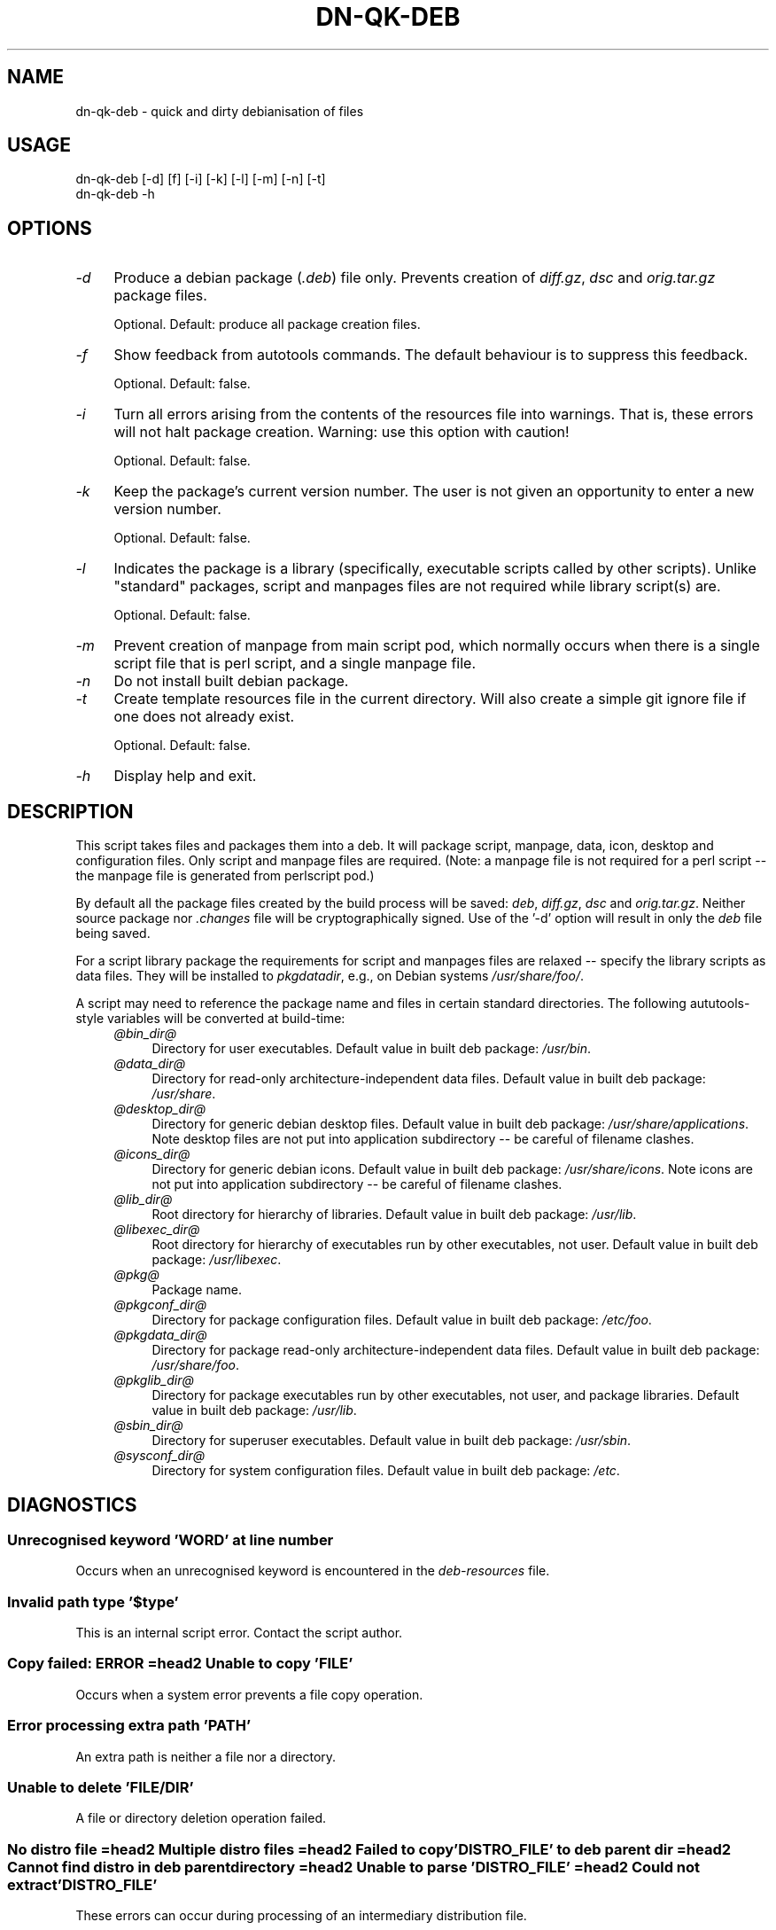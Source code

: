 .\" -*- mode: troff; coding: utf-8 -*-
.\" Automatically generated by Pod::Man 5.01 (Pod::Simple 3.43)
.\"
.\" Standard preamble:
.\" ========================================================================
.de Sp \" Vertical space (when we can't use .PP)
.if t .sp .5v
.if n .sp
..
.de Vb \" Begin verbatim text
.ft CW
.nf
.ne \\$1
..
.de Ve \" End verbatim text
.ft R
.fi
..
.\" \*(C` and \*(C' are quotes in nroff, nothing in troff, for use with C<>.
.ie n \{\
.    ds C` ""
.    ds C' ""
'br\}
.el\{\
.    ds C`
.    ds C'
'br\}
.\"
.\" Escape single quotes in literal strings from groff's Unicode transform.
.ie \n(.g .ds Aq \(aq
.el       .ds Aq '
.\"
.\" If the F register is >0, we'll generate index entries on stderr for
.\" titles (.TH), headers (.SH), subsections (.SS), items (.Ip), and index
.\" entries marked with X<> in POD.  Of course, you'll have to process the
.\" output yourself in some meaningful fashion.
.\"
.\" Avoid warning from groff about undefined register 'F'.
.de IX
..
.nr rF 0
.if \n(.g .if rF .nr rF 1
.if (\n(rF:(\n(.g==0)) \{\
.    if \nF \{\
.        de IX
.        tm Index:\\$1\t\\n%\t"\\$2"
..
.        if !\nF==2 \{\
.            nr % 0
.            nr F 2
.        \}
.    \}
.\}
.rr rF
.\" ========================================================================
.\"
.IX Title "DN-QK-DEB 1"
.TH DN-QK-DEB 1 2024-04-13 "perl v5.38.2" "User Contributed Perl Documentation"
.\" For nroff, turn off justification.  Always turn off hyphenation; it makes
.\" way too many mistakes in technical documents.
.if n .ad l
.nh
.SH NAME
dn\-qk\-deb \- quick and dirty debianisation of files
.SH USAGE
.IX Header "USAGE"
.Vb 1
\&    dn\-qk\-deb [\-d] [f] [\-i] [\-k] [\-l] [\-m] [\-n] [\-t]
\&
\&    dn\-qk\-deb \-h
.Ve
.SH OPTIONS
.IX Header "OPTIONS"
.IP \fI\-d\fR 4
.IX Item "-d"
Produce a debian package (\fI.deb\fR) file only. Prevents creation of \fIdiff.gz\fR, \fIdsc\fR and \fIorig.tar.gz\fR package files.
.Sp
Optional. Default: produce all package creation files.
.IP \fI\-f\fR 4
.IX Item "-f"
Show feedback from autotools commands. The default behaviour is to suppress
this feedback.
.Sp
Optional. Default: false.
.IP \fI\-i\fR 4
.IX Item "-i"
Turn all errors arising from the contents of the resources file into warnings.
That is, these errors will not halt package creation.  Warning: use this option
with caution!
.Sp
Optional. Default: false.
.IP \fI\-k\fR 4
.IX Item "-k"
Keep the package's current version number. The user is not given an opportunity
to enter a new version number.
.Sp
Optional. Default: false.
.IP \fI\-l\fR 4
.IX Item "-l"
Indicates the package is a library (specifically, executable scripts called by
other scripts). Unlike "standard" packages, script and manpages files are not
required while library script(s) are.
.Sp
Optional. Default: false.
.IP \fI\-m\fR 4
.IX Item "-m"
Prevent creation of manpage from main script pod, which normally occurs when
there is a single script file that is perl script, and a single manpage file.
.IP \fI\-n\fR 4
.IX Item "-n"
Do not install built debian package.
.IP \fI\-t\fR 4
.IX Item "-t"
Create template resources file in the current directory. Will also create a
simple git ignore file if one does not already exist.
.Sp
Optional. Default: false.
.IP \fI\-h\fR 4
.IX Item "-h"
Display help and exit.
.SH DESCRIPTION
.IX Header "DESCRIPTION"
This script takes files and packages them into a deb. It will package script,
manpage, data, icon, desktop and configuration files. Only script and manpage
files are required. (Note: a manpage file is not required for a perl script \-\-
the manpage file is generated from perlscript pod.)
.PP
By default all the package files created by the build process will be saved:
\&\fIdeb\fR, \fIdiff.gz\fR, \fIdsc\fR and \fIorig.tar.gz\fR. Neither source
package nor \fI.changes\fR file will be cryptographically signed. Use of
the '\-d' option will result in only the \fIdeb\fR file being saved.
.PP
For a script library package the requirements for script and manpages files are
relaxed \-\- specify the library scripts as data files. They will be installed to
\&\fIpkgdatadir\fR, e.g., on Debian systems \fI/usr/share/foo/\fR.
.PP
A script may need to reference the package name and files in certain standard
directories. The following aututools-style variables will be converted at
build-time:
.RS 4
.IP \fI@\fR\fIbin_dir\fR\fI@\fR 4
.IX Item "@bin_dir@"
Directory for user executables. Default value in built deb package: \fI/usr/bin\fR.
.IP \fI@\fR\fIdata_dir\fR\fI@\fR 4
.IX Item "@data_dir@"
Directory for read-only architecture-independent data files. Default value in
built deb package: \fI/usr/share\fR.
.IP \fI@\fR\fIdesktop_dir\fR\fI@\fR 4
.IX Item "@desktop_dir@"
Directory for generic debian desktop files. Default value in built deb package:
\&\fI/usr/share/applications\fR. Note desktop files are not put into
application subdirectory \-\- be careful of filename clashes.
.IP \fI@\fR\fIicons_dir\fR\fI@\fR 4
.IX Item "@icons_dir@"
Directory for generic debian icons. Default value in built deb package: \fI/usr/share/icons\fR. Note icons are not put into application subdirectory \-\-
be careful of filename clashes.
.IP \fI@\fR\fIlib_dir\fR\fI@\fR 4
.IX Item "@lib_dir@"
Root directory for hierarchy of libraries. Default value in built deb package:
\&\fI/usr/lib\fR.
.IP \fI@\fR\fIlibexec_dir\fR\fI@\fR 4
.IX Item "@libexec_dir@"
Root directory for hierarchy of executables run by other executables, not
user. Default value in built deb package:
\&\fI/usr/libexec\fR.
.IP \fI@\fR\fIpkg\fR\fI@\fR 4
.IX Item "@pkg@"
Package name.
.IP \fI@\fR\fIpkgconf_dir\fR\fI@\fR 4
.IX Item "@pkgconf_dir@"
Directory for package configuration files. Default value in built deb package:
\&\fI/etc/foo\fR.
.IP \fI@\fR\fIpkgdata_dir\fR\fI@\fR 4
.IX Item "@pkgdata_dir@"
Directory for package read-only architecture-independent data files. Default
value in built deb package: \fI/usr/share/foo\fR.
.IP \fI@\fR\fIpkglib_dir\fR\fI@\fR 4
.IX Item "@pkglib_dir@"
Directory for package executables run by other executables, not user, and
package libraries. Default value in built deb package:
\&\fI/usr/lib\fR.
.IP \fI@\fR\fIsbin_dir\fR\fI@\fR 4
.IX Item "@sbin_dir@"
Directory for superuser executables. Default value in built deb package: \fI/usr/sbin\fR.
.IP \fI@\fR\fIsysconf_dir\fR\fI@\fR 4
.IX Item "@sysconf_dir@"
Directory for system configuration files. Default value in built deb package:
\&\fI/etc\fR.
.RE
.RS 4
.RE
.SH DIAGNOSTICS
.IX Header "DIAGNOSTICS"
.SS "Unrecognised keyword 'WORD' at line number"
.IX Subsection "Unrecognised keyword 'WORD' at line number"
Occurs when an unrecognised keyword is encountered in the
\&\fIdeb-resources\fR file.
.SS "Invalid path type '$type'"
.IX Subsection "Invalid path type '$type'"
This is an internal script error. Contact the script author.
.SS "Copy failed: ERROR =head2 Unable to copy 'FILE'"
.IX Subsection "Copy failed: ERROR =head2 Unable to copy 'FILE'"
Occurs when a system error prevents a file copy operation.
.SS "Error processing extra path 'PATH'"
.IX Subsection "Error processing extra path 'PATH'"
An extra path is neither a file nor a directory.
.SS "Unable to delete 'FILE/DIR'"
.IX Subsection "Unable to delete 'FILE/DIR'"
A file or directory deletion operation failed.
.SS "No distro file =head2 Multiple distro files =head2 Failed to copy 'DISTRO_FILE' to deb parent dir =head2 Cannot find distro in deb parent directory =head2 Unable to parse 'DISTRO_FILE' =head2 Could not extract 'DISTRO_FILE'"
.IX Subsection "No distro file =head2 Multiple distro files =head2 Failed to copy 'DISTRO_FILE' to deb parent dir =head2 Cannot find distro in deb parent directory =head2 Unable to parse 'DISTRO_FILE' =head2 Could not extract 'DISTRO_FILE'"
These errors can occur during processing of an intermediary distribution file.
.SS "Could not find debian build directory =head2 No filename provided =head2 Cannot find debian subdirectory =head2 Cannot find rules file"
.IX Subsection "Could not find debian build directory =head2 No filename provided =head2 Cannot find debian subdirectory =head2 Cannot find rules file"
This are errors of debianisation.
.SS "Multiple 'PATTERN' files generated =head2 Did not generate 'PATTERN' file =head2 Unable to copy 'FILE'"
.IX Subsection "Multiple 'PATTERN' files generated =head2 Did not generate 'PATTERN' file =head2 Unable to copy 'FILE'"
Errors that can occur when moving package files to the project directory.
.SS "No debs found in 'PROJECT_DIR' =head2 Multiple debs found in 'PROJECT_DIR'"
.IX Subsection "No debs found in 'PROJECT_DIR' =head2 Multiple debs found in 'PROJECT_DIR'"
Errors that can occur during installation of the built debian package.
.SS "Unable to delete existing resource file"
.IX Subsection "Unable to delete existing resource file"
Occurs when a deletion operation on an existing \fIdeb-resources\fR file
fails.
.SS "Cannot build package without version number =head2 Invalid version =head2 New version cannot be lower than current version"
.IX Subsection "Cannot build package without version number =head2 Invalid version =head2 New version cannot be lower than current version"
Errors that can occur when the user is prompted to enter a new version number.
.SH DEPENDENCIES
.IX Header "DEPENDENCIES"
autodie, Archive::Tar, Carp, Const::Fast, Dn::Deb::Quick, Dpkg::Version,
English, experimental, File::chdir, Moo, MooX::HandlesVia, MooX::Options,
namespace::clean, Path::Tiny, Pod::Man, strictures, Types::Dn,
Types::Dn::Debian, Types::Path::Tiny, Types::Standard, version.
.SH CONFIGURATION
.IX Header "CONFIGURATION"
A resources file in the build directory, called \fIdeb-resources\fR by
default, provides details about the package to be built.
.PP
Each line of this file consists of a key-value pair. Only keys listed here will
be utilised. Any unrecognised key will halt processing. Some keys can be used
only once while others can be used multiple times.
.PP
Empty lines and comment lines (start with hash '#') will be ignored.
.PP
An annotated template resources file can be created by running this script with
the '\-t' option.
.PP
What follows is a list of valid keys and descriptions of the values that can be
used with them.
.RS 4
.IP \fIauthor\fR 4
.IX Item "author"
Author of script.
.Sp
Required. Multiple allowed.
.IP \fIbash-completion\fR 4
.IX Item "bash-completion"
Bash completion file. Results in build file \fIsource/PACKAGE.bash\-completion\fR.
.Sp
Optional. One only.
.IP \fIbin-file\fR 4
.IX Item "bin-file"
User scripts and binary executables to package.
.Sp
Required. Multiple allowed.
.IP \fIconf-file\fR 4
.IX Item "conf-file"
Configuration files.
.Sp
Optional. Multiple allowed.
.IP \fIcontrol-description\fR 4
.IX Item "control-description"
Description of script. This is a longer description than the one line summary
and can stretch over multiple lines. Each line can be no longer than 60
characters. Each line must be the value in a separate name-value pair.
Paragraphs can be separated by a line consisting of a single period ('.'). This
description will be included in the package \fIcontrol\fR file. This, in turn, is
displayed by many package managers.
.Sp
Required. Multiple allowed.
.Sp
[Note: Knowledgable users may know the \fIcontrol\fR file format requires all
descriptions lines be indented by one space. This space will be automatically
inserted when writing to the \fIcontrol\fR file and does not need to be included
in the \fIdeb-resources\fR file.]
.IP \fIcontrol-summary\fR 4
.IX Item "control-summary"
One line summary of script for inclusion in the package <\fIcontrol\fR file. This,
in turn, is displayed by many package managers.
.Sp
Must be no longer than 60 characters.
.Sp
Required. One only.
.IP \fIdata-file\fR 4
.IX Item "data-file"
Data files to package.
.Sp
Optional. Multiple allowed.
.IP \fIdebconf\fR 4
.IX Item "debconf"
Debconf debian build file. In debian package is called \fIPACKAGE.config\fR.
.Sp
Optional. One only.
.IP \fIdepends-on\fR 4
.IX Item "depends-on"
The name of a single package this package depends on. Can include minimum
version.
.Sp
Optional. Multiple allowed.
.IP \fIdesktop-file\fR 4
.IX Item "desktop-file"
Desktop files to package.
.Sp
Optional. Multiple allowed.
.IP \fIemail\fR 4
.IX Item "email"
Email address of package maintainer.
.Sp
Required. One only.
.IP \fIextra-path\fR 4
.IX Item "extra-path"
Extra files and directories to be copied directly into the root of the
distribution. Directories are copied recursively. Used with key 'install\-file'
to package files for arbitrary filesystem locations. See 'install\-file' for an
example.
.Sp
Optional. Multiple allowed.
.IP \fIicon-file\fR 4
.IX Item "icon-file"
Icon files to package.
.Sp
Optional. Multiple allowed.
.IP \fIinstall-file\fR 4
.IX Item "install-file"
Debian build install file. Results in build file \fIdebian/PACKAGE.install\fR. On debian systems try \f(CW\*(C`man dh_install\*(C'\fR for more information on this file.
.Sp
The install file can be used with the 'extra\-path' key to install files to
arbitrary filesystem locations.
.Sp
For example, assume the z\-shell completion file is present in the build
directory as \fIcontrib/completion/zsh/_my_script\fR and that it needs to
be installed into filesystems at \fI/usr/share/zsh/vendor\-completions/\fR.
First, ensure it is copied into the intermediary autotools distribution with
the following entry in the resources file:
.Sp
.Vb 1
\&    extra\-path contrib
.Ve
.Sp
Next ensure it is packaged correctly by creating a file in the build directory
called, say, \fImy-install-file\fR, containing the following line:
.Sp
.Vb 1
\&    contrib/completion/zsh/_my_script /usr/share/zsh/vendor\-completions
.Ve
.Sp
Finally, add the following entry to the resources file:
.Sp
.Vb 1
\&    install\-file my\-install\-file
.Ve
.Sp
Optional. One only.
.IP \fIlibdata-file\fR 4
.IX Item "libdata-file"
Data file used by other programs.
.Sp
Optional. Multiple allowed.
.IP \fIlibexec-file\fR 4
.IX Item "libexec-file"
Executable programs run by other programs.
.Sp
Optional. Multiple allowed.
.IP \fIman-file\fR 4
.IX Item "man-file"
Man pages files to package.
.Sp
Required. Multiple allowed.
.IP \fIpackage-name\fR 4
.IX Item "package-name"
Name of deb package to created. Usually the same as the primary script name.
Must not contain whitespace.
.Sp
Required. One only.
.IP \fIpreinstall\fR 4
.IX Item "preinstall"
Preinstall debian build file. In final package is called \fIPACKAGE.preinst\fR.
.Sp
Optional. One only.
.IP \fIprerm\fR 4
.IX Item "prerm"
Preremove debian build file. In final package is called \fIPACKAGE.prerm\fR.
.Sp
Optional. One only.
.IP \fIpostinstall\fR 4
.IX Item "postinstall"
Postinstall debian build file. In final package is called \fIPACKAGE.postinst\fR.
.Sp
Optional. One only.
.IP \fIpostrm\fR 4
.IX Item "postrm"
Postremove debian build file. In final package is called \fIPACKAGE.postrm\fR.
.Sp
Optional. One only.
.IP \fIsbin-file\fR 4
.IX Item "sbin-file"
Superuser scripts and binary executables to package.
.Sp
Required. Multiple allowed.
.IP \fItemplates\fR 4
.IX Item "templates"
Templates debian build file. In final package is called \fIPACKAGE.templates\fR.
.Sp
Optional. One only.
.IP \fIversion\fR 4
.IX Item "version"
Version number for package. Remember to increment it when rebuilding your
package. If your new package has the same version as the previous (installed)
version your package manager will not like it. An ugly hack would be to keep
the same version but always remove the existing package before installing the
new... but it sure is ugly.
.Sp
Required. One only.
.IP \fIyear\fR 4
.IX Item "year"
Year of copyright. Can be any year from 2000 to the current year.
.Sp
Required. One only.
.RE
.RS 4
.RE
.SH "BUGS AND LIMITATIONS"
.IX Header "BUGS AND LIMITATIONS"
Please report any bugs to the author.
.SH AUTHOR
.IX Header "AUTHOR"
David Nebauer <davidnebauer@hotkey.net.au>
.SH "LICENSE AND COPYRIGHT"
.IX Header "LICENSE AND COPYRIGHT"
Copyright (c) 2015 David Nebauer <davidnebauer@hotkey.net.au>
.PP
This script is free software; you can redistribute it and/or modify it under
the same terms as Perl itself.
